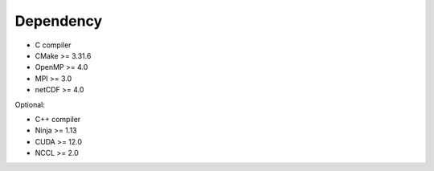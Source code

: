 Dependency
----------

* C compiler
* CMake >= 3.31.6
* OpenMP >= 4.0
* MPI >= 3.0
* netCDF >= 4.0

Optional:

* C++ compiler
* Ninja >= 1.13
* CUDA >= 12.0
* NCCL >= 2.0
